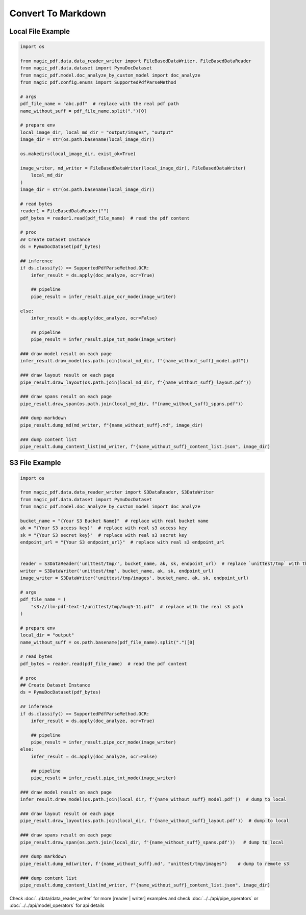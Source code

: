 

Convert To Markdown
========================


Local File Example
^^^^^^^^^^^^^^^^^^

.. code:: python

    import os

    from magic_pdf.data.data_reader_writer import FileBasedDataWriter, FileBasedDataReader
    from magic_pdf.data.dataset import PymuDocDataset
    from magic_pdf.model.doc_analyze_by_custom_model import doc_analyze
    from magic_pdf.config.enums import SupportedPdfParseMethod

    # args
    pdf_file_name = "abc.pdf"  # replace with the real pdf path
    name_without_suff = pdf_file_name.split(".")[0]

    # prepare env
    local_image_dir, local_md_dir = "output/images", "output"
    image_dir = str(os.path.basename(local_image_dir))

    os.makedirs(local_image_dir, exist_ok=True)

    image_writer, md_writer = FileBasedDataWriter(local_image_dir), FileBasedDataWriter(
        local_md_dir
    )
    image_dir = str(os.path.basename(local_image_dir))

    # read bytes
    reader1 = FileBasedDataReader("")
    pdf_bytes = reader1.read(pdf_file_name)  # read the pdf content

    # proc
    ## Create Dataset Instance
    ds = PymuDocDataset(pdf_bytes)

    ## inference
    if ds.classify() == SupportedPdfParseMethod.OCR:
        infer_result = ds.apply(doc_analyze, ocr=True)

        ## pipeline
        pipe_result = infer_result.pipe_ocr_mode(image_writer)

    else:
        infer_result = ds.apply(doc_analyze, ocr=False)

        ## pipeline
        pipe_result = infer_result.pipe_txt_mode(image_writer)

    ### draw model result on each page
    infer_result.draw_model(os.path.join(local_md_dir, f"{name_without_suff}_model.pdf"))

    ### draw layout result on each page
    pipe_result.draw_layout(os.path.join(local_md_dir, f"{name_without_suff}_layout.pdf"))

    ### draw spans result on each page
    pipe_result.draw_span(os.path.join(local_md_dir, f"{name_without_suff}_spans.pdf"))

    ### dump markdown
    pipe_result.dump_md(md_writer, f"{name_without_suff}.md", image_dir)

    ### dump content list
    pipe_result.dump_content_list(md_writer, f"{name_without_suff}_content_list.json", image_dir)


S3 File Example
^^^^^^^^^^^^^^^^

.. code:: python

    import os

    from magic_pdf.data.data_reader_writer import S3DataReader, S3DataWriter
    from magic_pdf.data.dataset import PymuDocDataset
    from magic_pdf.model.doc_analyze_by_custom_model import doc_analyze

    bucket_name = "{Your S3 Bucket Name}"  # replace with real bucket name
    ak = "{Your S3 access key}"  # replace with real s3 access key
    sk = "{Your S3 secret key}"  # replace with real s3 secret key
    endpoint_url = "{Your S3 endpoint_url}"  # replace with real s3 endpoint_url


    reader = S3DataReader('unittest/tmp/', bucket_name, ak, sk, endpoint_url)  # replace `unittest/tmp` with the real s3 prefix
    writer = S3DataWriter('unittest/tmp', bucket_name, ak, sk, endpoint_url)
    image_writer = S3DataWriter('unittest/tmp/images', bucket_name, ak, sk, endpoint_url)

    # args
    pdf_file_name = (
        "s3://llm-pdf-text-1/unittest/tmp/bug5-11.pdf"  # replace with the real s3 path
    )

    # prepare env
    local_dir = "output"
    name_without_suff = os.path.basename(pdf_file_name).split(".")[0]

    # read bytes
    pdf_bytes = reader.read(pdf_file_name)  # read the pdf content

    # proc
    ## Create Dataset Instance
    ds = PymuDocDataset(pdf_bytes)

    ## inference
    if ds.classify() == SupportedPdfParseMethod.OCR:
        infer_result = ds.apply(doc_analyze, ocr=True)

        ## pipeline
        pipe_result = infer_result.pipe_ocr_mode(image_writer)
    else:
        infer_result = ds.apply(doc_analyze, ocr=False)

        ## pipeline
        pipe_result = infer_result.pipe_txt_mode(image_writer)

    ### draw model result on each page
    infer_result.draw_model(os.path.join(local_dir, f'{name_without_suff}_model.pdf'))  # dump to local

    ### draw layout result on each page
    pipe_result.draw_layout(os.path.join(local_dir, f'{name_without_suff}_layout.pdf'))  # dump to local

    ### draw spans result on each page
    pipe_result.draw_span(os.path.join(local_dir, f'{name_without_suff}_spans.pdf'))   # dump to local

    ### dump markdown
    pipe_result.dump_md(writer, f'{name_without_suff}.md', "unittest/tmp/images")    # dump to remote s3

    ### dump content list
    pipe_result.dump_content_list(md_writer, f"{name_without_suff}_content_list.json", image_dir)


Check :doc:`../data/data_reader_writer` for more [reader | writer] examples and check :doc:`../../api/pipe_operators` or :doc:`../../api/model_operators` for api details
